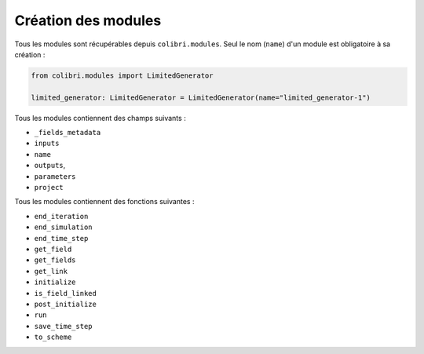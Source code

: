 
Création des modules
--------------------

Tous les modules sont récupérables depuis ``colibri.modules``. Seul le nom
(``name``) d'un module est obligatoire à sa création :

.. code-block:: python

    from colibri.modules import LimitedGenerator

    limited_generator: LimitedGenerator = LimitedGenerator(name="limited_generator-1")


Tous les modules contiennent des champs suivants :

- ``_fields_metadata``
- ``inputs``
- ``name``
- ``outputs``,
- ``parameters``
- ``project``

Tous les modules contiennent des fonctions suivantes :

- ``end_iteration``
- ``end_simulation``
- ``end_time_step``
- ``get_field``
- ``get_fields``
- ``get_link``
- ``initialize``
- ``is_field_linked``
- ``post_initialize``
- ``run``
- ``save_time_step``
- ``to_scheme``
